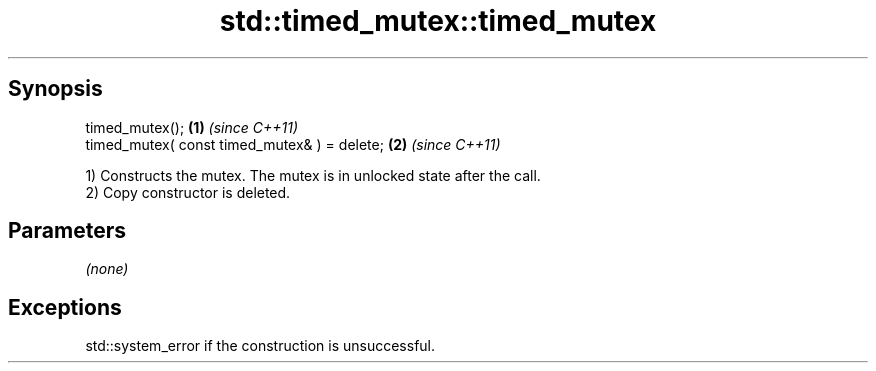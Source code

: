 .TH std::timed_mutex::timed_mutex 3 "Sep  4 2015" "2.0 | http://cppreference.com" "C++ Standard Libary"
.SH Synopsis
   timed_mutex();                              \fB(1)\fP \fI(since C++11)\fP
   timed_mutex( const timed_mutex& ) = delete; \fB(2)\fP \fI(since C++11)\fP

   1) Constructs the mutex. The mutex is in unlocked state after the call.
   2) Copy constructor is deleted.

.SH Parameters

   \fI(none)\fP

.SH Exceptions

   std::system_error if the construction is unsuccessful.
